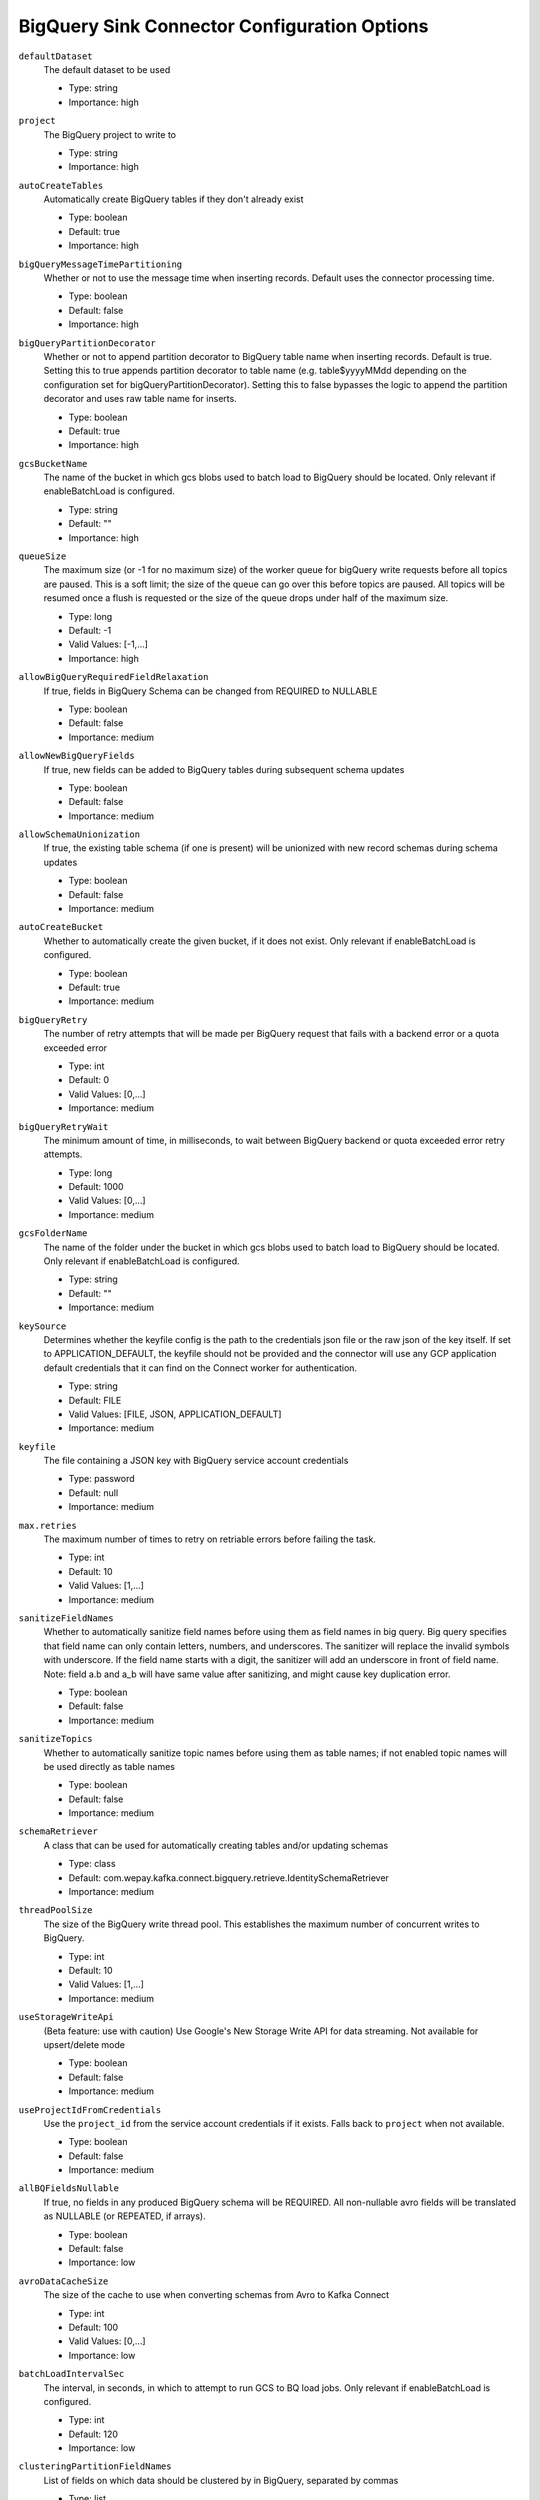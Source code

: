=============================================
BigQuery Sink Connector Configuration Options
=============================================

``defaultDataset``
  The default dataset to be used

  * Type: string
  * Importance: high

``project``
  The BigQuery project to write to

  * Type: string
  * Importance: high

``autoCreateTables``
  Automatically create BigQuery tables if they don't already exist

  * Type: boolean
  * Default: true
  * Importance: high

``bigQueryMessageTimePartitioning``
  Whether or not to use the message time when inserting records. Default uses the connector processing time.

  * Type: boolean
  * Default: false
  * Importance: high

``bigQueryPartitionDecorator``
  Whether or not to append partition decorator to BigQuery table name when inserting records. Default is true. Setting this to true appends partition decorator to table name (e.g. table$yyyyMMdd depending on the configuration set for bigQueryPartitionDecorator). Setting this to false bypasses the logic to append the partition decorator and uses raw table name for inserts.

  * Type: boolean
  * Default: true
  * Importance: high

``gcsBucketName``
  The name of the bucket in which gcs blobs used to batch load to BigQuery should be located. Only relevant if enableBatchLoad is configured.

  * Type: string
  * Default: ""
  * Importance: high

``queueSize``
  The maximum size (or -1 for no maximum size) of the worker queue for bigQuery write requests before all topics are paused. This is a soft limit; the size of the queue can go over this before topics are paused. All topics will be resumed once a flush is requested or the size of the queue drops under half of the maximum size.

  * Type: long
  * Default: -1
  * Valid Values: [-1,...]
  * Importance: high

``allowBigQueryRequiredFieldRelaxation``
  If true, fields in BigQuery Schema can be changed from REQUIRED to NULLABLE

  * Type: boolean
  * Default: false
  * Importance: medium

``allowNewBigQueryFields``
  If true, new fields can be added to BigQuery tables during subsequent schema updates

  * Type: boolean
  * Default: false
  * Importance: medium

``allowSchemaUnionization``
  If true, the existing table schema (if one is present) will be unionized with new record schemas during schema updates

  * Type: boolean
  * Default: false
  * Importance: medium

``autoCreateBucket``
  Whether to automatically create the given bucket, if it does not exist. Only relevant if enableBatchLoad is configured.

  * Type: boolean
  * Default: true
  * Importance: medium

``bigQueryRetry``
  The number of retry attempts that will be made per BigQuery request that fails with a backend error or a quota exceeded error

  * Type: int
  * Default: 0
  * Valid Values: [0,...]
  * Importance: medium

``bigQueryRetryWait``
  The minimum amount of time, in milliseconds, to wait between BigQuery backend or quota exceeded error retry attempts.

  * Type: long
  * Default: 1000
  * Valid Values: [0,...]
  * Importance: medium

``gcsFolderName``
  The name of the folder under the bucket in which gcs blobs used to batch load to BigQuery should be located. Only relevant if enableBatchLoad is configured.

  * Type: string
  * Default: ""
  * Importance: medium

``keySource``
  Determines whether the keyfile config is the path to the credentials json file or the raw json of the key itself. If set to APPLICATION_DEFAULT, the keyfile should not be provided and the connector will use any GCP application default credentials that it can find on the Connect worker for authentication.

  * Type: string
  * Default: FILE
  * Valid Values: [FILE, JSON, APPLICATION_DEFAULT]
  * Importance: medium

``keyfile``
  The file containing a JSON key with BigQuery service account credentials

  * Type: password
  * Default: null
  * Importance: medium

``max.retries``
  The maximum number of times to retry on retriable errors before failing the task.

  * Type: int
  * Default: 10
  * Valid Values: [1,...]
  * Importance: medium

``sanitizeFieldNames``
  Whether to automatically sanitize field names before using them as field names in big query. Big query specifies that field name can only contain letters, numbers, and underscores. The sanitizer will replace the invalid symbols with underscore. If the field name starts with a digit, the sanitizer will add an underscore in front of field name. Note: field a.b and a_b will have same value after sanitizing, and might cause key duplication error.

  * Type: boolean
  * Default: false
  * Importance: medium

``sanitizeTopics``
  Whether to automatically sanitize topic names before using them as table names; if not enabled topic names will be used directly as table names

  * Type: boolean
  * Default: false
  * Importance: medium

``schemaRetriever``
  A class that can be used for automatically creating tables and/or updating schemas

  * Type: class
  * Default: com.wepay.kafka.connect.bigquery.retrieve.IdentitySchemaRetriever
  * Importance: medium

``threadPoolSize``
  The size of the BigQuery write thread pool. This establishes the maximum number of concurrent writes to BigQuery.

  * Type: int
  * Default: 10
  * Valid Values: [1,...]
  * Importance: medium

``useStorageWriteApi``
  (Beta feature: use with caution) Use Google's New Storage Write API for data streaming. Not available for upsert/delete mode

  * Type: boolean
  * Default: false
  * Importance: medium

``useProjectIdFromCredentials``
  Use the ``project_id`` from the service account credentials if it exists. Falls back to ``project`` when not available.

  * Type: boolean
  * Default: false
  * Importance: medium

``allBQFieldsNullable``
  If true, no fields in any produced BigQuery schema will be REQUIRED. All non-nullable avro fields will be translated as NULLABLE (or REPEATED, if arrays).

  * Type: boolean
  * Default: false
  * Importance: low

``avroDataCacheSize``
  The size of the cache to use when converting schemas from Avro to Kafka Connect

  * Type: int
  * Default: 100
  * Valid Values: [0,...]
  * Importance: low

``batchLoadIntervalSec``
  The interval, in seconds, in which to attempt to run GCS to BQ load jobs. Only relevant if enableBatchLoad is configured.

  * Type: int
  * Default: 120
  * Importance: low

``clusteringPartitionFieldNames``
  List of fields on which data should be clustered by in BigQuery, separated by commas

  * Type: list
  * Default: null
  * Valid Values: com.wepay.kafka.connect.bigquery.config.BigQuerySinkConfig$$Lambda/0x000000f001235108@5d9f3e38
  * Importance: low

``commitInterval``
  The interval, in seconds, in which to attempt to commit streamed records.

  * Type: int
  * Default: 60
  * Valid Values: [15,...,14400]
  * Importance: low

``convertDoubleSpecialValues``
  Should +Infinity be converted to Double.MAX_VALUE and -Infinity and NaN be converted to Double.MIN_VALUE so they can make it to BigQuery

  * Type: boolean
  * Default: false
  * Importance: low

``deleteEnabled``
  Enable delete functionality on the connector through the use of record keys, intermediate tables, and periodic merge flushes. A delete will be performed when a record with a null value (i.e., a tombstone record) is read.

  * Type: boolean
  * Default: false
  * Importance: low

``enableBatchLoad``
  Beta Feature; use with caution: The sublist of topics to be batch loaded through GCS

  * Type: list
  * Default: ""
  * Importance: low

``enableBatchMode``
  Use Google's New Storage Write API with batch mode

  * Type: boolean
  * Default: false
  * Importance: low

``intermediateTableSuffix``
  A suffix that will be appended to the names of destination tables to create the names for the corresponding intermediate tables. Multiple intermediate tables may be created for a single destination table, but their names will always start with the name of the destination table, followed by this suffix, and possibly followed by an additional suffix.

  * Type: string
  * Default: tmp
  * Valid Values: non-empty string
  * Importance: low

``kafkaDataFieldName``
  The name of the field of Kafka Data. Default to be null, which means Kafka Data Field will not be included. 

  * Type: string
  * Default: null
  * Valid Values: non-empty string
  * Importance: low

``kafkaKeyFieldName``
  The name of the field of Kafka key. Default to be null, which means Kafka Key Field will not be included.

  * Type: string
  * Default: null
  * Valid Values: non-empty string
  * Importance: low

``mergeIntervalMs``
  How often (in milliseconds) to perform a merge flush, if upsert/delete is enabled. Can be set to -1 to disable periodic flushing. Either mergeIntervalMs or mergeRecordsThreshold, or both must be enabled.

  This should not be set to less than 10 seconds. A validation would be introduced in a future release to this effect.

  * Type: long
  * Default: 60000
  * Valid Values: Either a positive integer or -1 to disable time interval-based merging
  * Importance: low

``mergeRecordsThreshold``
  How many records to write to an intermediate table before performing a merge flush, if upsert/delete is enabled. Can be set to -1 to disable record count-based flushing. Either mergeIntervalMs or mergeRecordsThreshold, or both must be enabled.

  * Type: long
  * Default: -1
  * Valid Values: Either a positive integer or -1 to disable throughput-based merging
  * Importance: low

``partitionExpirationMs``
  The amount of time, in milliseconds, after which partitions should be deleted from the tables this connector creates. If this field is set, all data in partitions in this connector's tables that are older than the specified partition expiration time will be permanently deleted. Existing tables will not be altered to use this partition expiration time.

  * Type: long
  * Default: null
  * Valid Values: com.wepay.kafka.connect.bigquery.config.BigQuerySinkConfig$$Lambda/0x000000f001235558@16147134
  * Importance: low

``timestampPartitionFieldName``
  The name of the field in the value that contains the timestamp to partition by in BigQuery and enable timestamp partitioning for each table. Leave this configuration blank, to enable ingestion time partitioning for each table.

  * Type: string
  * Default: null
  * Valid Values: non-empty string
  * Importance: low

``topic2TableMap``
  Map of topics to tables (optional). Format: comma-separated tuples, e.g. <topic-1>:<table-1>,<topic-2>:<table-2>,... Note that topic name should not be modified using regex SMT while using this option.Also note that SANITIZE_TOPICS_CONFIG would be ignored if this config is set.Lastly, if the topic2table map doesn't contain the topic for a record, a table with the same name as the topic name would be created

  * Type: string
  * Default: ""
  * Valid Values: com.wepay.kafka.connect.bigquery.config.BigQuerySinkConfig$$Lambda/0x000000f001234000@69a3b76d
  * Importance: low

``upsertEnabled``
  Enable upsert functionality on the connector through the use of record keys, intermediate tables, and periodic merge flushes. Row-matching will be performed based on the contents of record keys.

  * Type: boolean
  * Default: false
  * Importance: low

Common
^^^^^^

``topics``
  List of topics to consume, separated by commas

  * Type: list
  * Default: ""
  * Importance: high

``topics.regex``
  Regular expression giving topics to consume. Under the hood, the regex is compiled to a <code>java.util.regex.Pattern</code>. Only one of topics or topics.regex should be specified.

  * Type: string
  * Default: ""
  * Importance: high




``timePartitioningType``
  The time partitioning type to use when creating tables, or 'NONE' to create non-partitioned tables. Existing tables will not be altered to use this partitioning type.

  * Type: string
  * Default: DAY
  * Valid Values: com.wepay.kafka.connect.bigquery.config.BigQuerySinkConfig$$Lambda/0x000000f001239e90@356a0fbe
  * Importance: low


